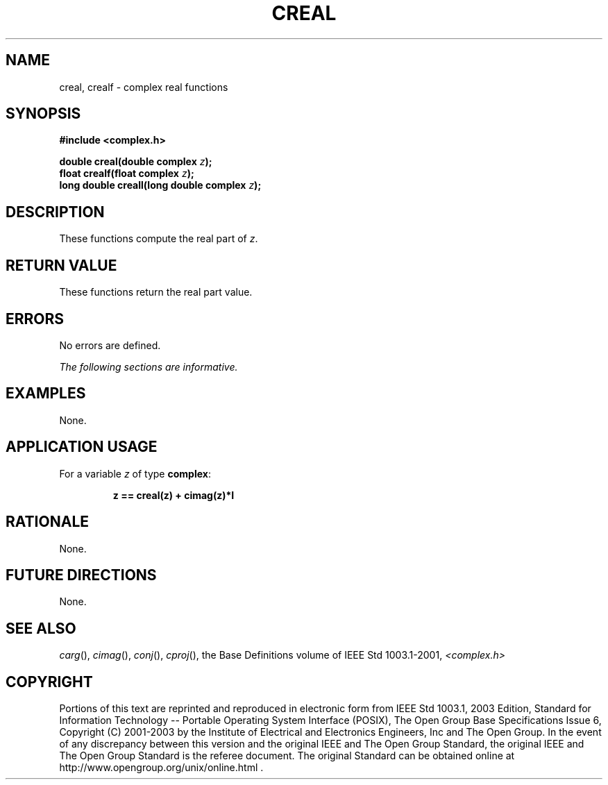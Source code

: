 .\" $NetBSD: creal.3,v 1.3 2010/09/15 18:40:27 wiz Exp $
.\" Copyright (c) 2001-2003 The Open Group, All Rights Reserved
.TH "CREAL" 3P 2003 "IEEE/The Open Group" "POSIX Programmer's Manual"
.\" creal
.SH NAME
creal, crealf \- complex real functions
.SH SYNOPSIS
.LP
\fB#include <complex.h>
.br
.sp
double creal(double complex\fP \fIz\fP\fB);
.br
float crealf(float complex\fP \fIz\fP\fB);
.br
long double creall(long double complex\fP \fIz\fP\fB);
.br
\fP
.SH DESCRIPTION
.LP
These functions compute the real part of \fIz\fP.
.SH RETURN VALUE
.LP
These functions return the real part value.
.SH ERRORS
.LP
No errors are defined.
.LP
\fIThe following sections are informative.\fP
.SH EXAMPLES
.LP
None.
.SH APPLICATION USAGE
.LP
For a variable \fIz\fP of type \fBcomplex\fP:
.sp
.RS
.nf

\fBz == creal(z) + cimag(z)*I
\fP
.fi
.RE
.SH RATIONALE
.LP
None.
.SH FUTURE DIRECTIONS
.LP
None.
.SH SEE ALSO
.LP
\fIcarg\fP(), \fIcimag\fP(), \fIconj\fP(), \fIcproj\fP(), the
Base Definitions volume of IEEE\ Std\ 1003.1-2001, \fI<complex.h>\fP
.SH COPYRIGHT
Portions of this text are reprinted and reproduced in electronic form
from IEEE Std 1003.1, 2003 Edition, Standard for Information Technology
-- Portable Operating System Interface (POSIX), The Open Group Base
Specifications Issue 6, Copyright (C) 2001-2003 by the Institute of
Electrical and Electronics Engineers, Inc and The Open Group. In the
event of any discrepancy between this version and the original IEEE and
The Open Group Standard, the original IEEE and The Open Group Standard
is the referee document. The original Standard can be obtained online at
http://www.opengroup.org/unix/online.html .
